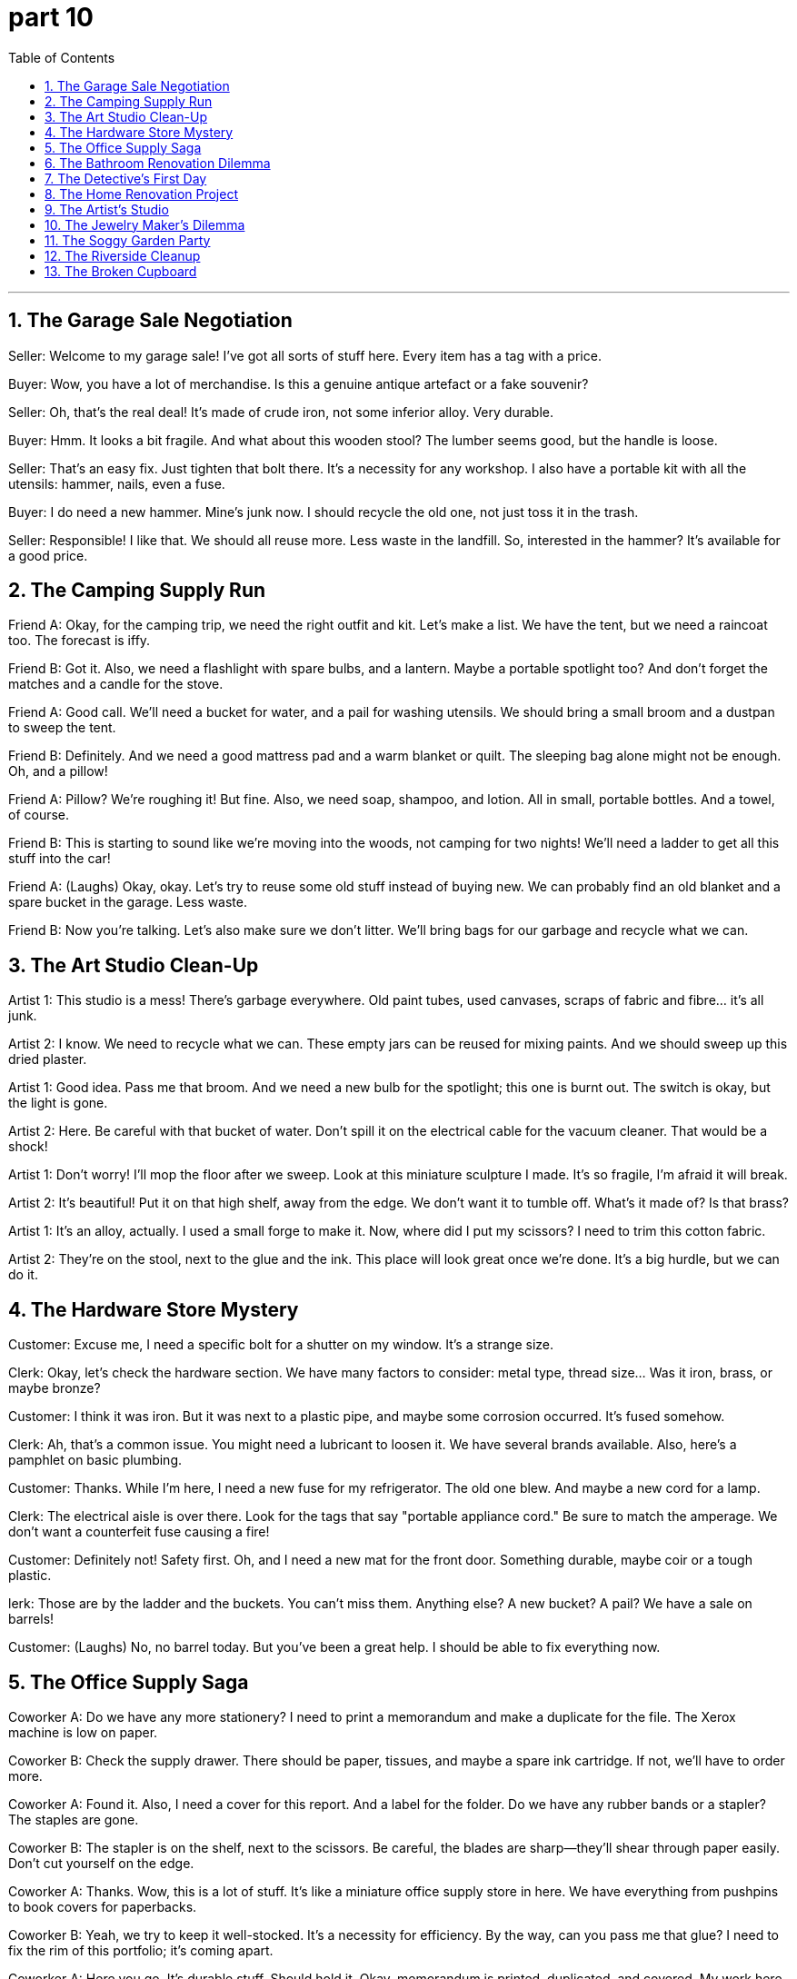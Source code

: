 = part 10
:toc: left
:toclevels: 3
:sectnums:
:stylesheet: myAdocCss.css


'''

== The Garage Sale Negotiation

Seller: Welcome to my garage sale! I've got all sorts of stuff here. Every item has a tag with a price.

Buyer: Wow, you have a lot of merchandise. Is this a genuine antique artefact or a fake souvenir?

Seller: Oh, that's the real deal! It's made of crude iron, not some inferior alloy. Very durable.

Buyer: Hmm. It looks a bit fragile. And what about this wooden stool? The lumber seems good, but the handle is loose.

Seller: That's an easy fix. Just tighten that bolt there. It's a necessity for any workshop. I also have a portable kit with all the utensils: hammer, nails, even a fuse.

Buyer: I do need a new hammer. Mine's junk now. I should recycle the old one, not just toss it in the trash.

Seller: Responsible! I like that. We should all reuse more. Less waste in the landfill. So, interested in the hammer? It's available for a good price.

== The Camping Supply Run

Friend A: Okay, for the camping trip, we need the right outfit and kit. Let's make a list. We have the tent, but we need a raincoat too. The forecast is iffy.

Friend B: Got it. Also, we need a flashlight with spare bulbs, and a lantern. Maybe a portable spotlight too? And don't forget the matches and a candle for the stove.

Friend A: Good call. We'll need a bucket for water, and a pail for washing utensils. We should bring a small broom and a dustpan to sweep the tent.

Friend B: Definitely. And we need a good mattress pad and a warm blanket or quilt. The sleeping bag alone might not be enough. Oh, and a pillow!

Friend A: Pillow? We're roughing it! But fine. Also, we need soap, shampoo, and lotion. All in small, portable bottles. And a towel, of course.

Friend B: This is starting to sound like we're moving into the woods, not camping for two nights! We'll need a ladder to get all this stuff into the car!

Friend A: (Laughs) Okay, okay. Let's try to reuse some old stuff instead of buying new. We can probably find an old blanket and a spare bucket in the garage. Less waste.

Friend B: Now you're talking. Let's also make sure we don't litter. We'll bring bags for our garbage and recycle what we can.

== The Art Studio Clean-Up

Artist 1: This studio is a mess! There's garbage everywhere. Old paint tubes, used canvases, scraps of fabric and fibre... it's all junk.

Artist 2: I know. We need to recycle what we can. These empty jars can be reused for mixing paints. And we should sweep up this dried plaster.

Artist 1: Good idea. Pass me that broom. And we need a new bulb for the spotlight; this one is burnt out. The switch is okay, but the light is gone.

Artist 2: Here. Be careful with that bucket of water. Don't spill it on the electrical cable for the vacuum cleaner. That would be a shock!

Artist 1: Don't worry! I'll mop the floor after we sweep. Look at this miniature sculpture I made. It's so fragile, I'm afraid it will break.

Artist 2: It's beautiful! Put it on that high shelf, away from the edge. We don't want it to tumble off. What's it made of? Is that brass?

Artist 1: It's an alloy, actually. I used a small forge to make it. Now, where did I put my scissors? I need to trim this cotton fabric.

Artist 2: They're on the stool, next to the glue and the ink. This place will look great once we're done. It's a big hurdle, but we can do it.

== The Hardware Store Mystery

Customer: Excuse me, I need a specific bolt for a shutter on my window. It's a strange size.

Clerk: Okay, let's check the hardware section. We have many factors to consider: metal type, thread size... Was it iron, brass, or maybe bronze?

Customer: I think it was iron. But it was next to a plastic pipe, and maybe some corrosion occurred. It's fused somehow.

Clerk: Ah, that's a common issue. You might need a lubricant to loosen it. We have several brands available. Also, here's a pamphlet on basic plumbing.

Customer: Thanks. While I'm here, I need a new fuse for my refrigerator. The old one blew. And maybe a new cord for a lamp.

Clerk: The electrical aisle is over there. Look for the tags that say "portable appliance cord." Be sure to match the amperage. We don't want a counterfeit fuse causing a fire!

Customer: Definitely not! Safety first. Oh, and I need a new mat for the front door. Something durable, maybe coir or a tough plastic.

lerk: Those are by the ladder and the buckets. You can't miss them. Anything else? A new bucket? A pail? We have a sale on barrels!

Customer: (Laughs) No, no barrel today. But you've been a great help. I should be able to fix everything now.

== The Office Supply Saga

Coworker A: Do we have any more stationery? I need to print a memorandum and make a duplicate for the file. The Xerox machine is low on paper.

Coworker B: Check the supply drawer. There should be paper, tissues, and maybe a spare ink cartridge. If not, we'll have to order more.

Coworker A: Found it. Also, I need a cover for this report. And a label for the folder. Do we have any rubber bands or a stapler? The staples are gone.

Coworker B: The stapler is on the shelf, next to the scissors. Be careful, the blades are sharp—they'll shear through paper easily. Don't cut yourself on the edge.

Coworker A: Thanks. Wow, this is a lot of stuff. It's like a miniature office supply store in here. We have everything from pushpins to book covers for paperbacks.

Coworker B: Yeah, we try to keep it well-stocked. It's a necessity for efficiency. By the way, can you pass me that glue? I need to fix the rim of this portfolio; it's coming apart.

Coworker A: Here you go. It's durable stuff. Should hold it. Okay, memorandum is printed, duplicated, and covered. My work here is done!

Coworker B: Not so fast! The fan in the corner is making a weird noise. I think a cable is loose. And the phone hasn't rung all day; is the bell broken?

Coworker A: Ugh. The hurdles never end! Maybe we should just take a vacation.

== The Bathroom Renovation Dilemma

Homeowner: The sewerage pipe behind this wall is leaking. We have a problem. A big, smelly problem.

Plumber: Yep. I'll need to cut into the plaster to get to the pipe. It's a messy job. I'll also need to check the tap and the plug in the tub.

Homeowner: Of course. While you're at it, the shower curtain is moldy, and the window pane has a crack. The opacity is fine, but it's not safe.

Plumber: I can handle that. I've got a new pane in my truck. I'll also bring in a ladder to check the vent fan on the ceiling.

Homeowner: Thanks. I'll clear out the bathroom stuff. The towels, the lotion, the shampoo, the razor... I need a shave, but that can wait!

Plumber: (Chuckles) Smart move. Oh, and what about this bath mat? It's seen better days. You might want a new one. Maybe something with a non-slip rubber backing.

Homeowner: Good idea. I'll add it to the list. This renovation is turning into a major hurdle. I didn't anticipate the scope!

Plumber: It always does. But once it's done, it'll be great. New pipes, new fixtures, no more leaks. It'll be durable for years.

Homeowner: I hope so. I can't stand the waste of water. And the smell! Okay, I'll leave you to it. I'll be in the other room, trying not to think about the cost!

== The Detective's First Day

Veteran Detective: Here's your badge, rookie. Treat it with respect. It's not a toy.

Rookie Detective: Wow, a real badge! It feels heavy. Is it lead?

Veteran Detective: (Scoffs) Lead? No, it's a special alloy. Now, grab your camera. We're heading to a crime scene at an old textile mill.

Rookie Detective: A mill? What happened?

Veteran Detective: A security guard found a pile of rubbish in a corner. But hidden under a rug was a leather bag. Inside, raw diamonds.

Rookie Detective: Diamonds! So we're looking for a thief?

Veteran Detective: Maybe. Or a smuggler. The fence at the back of the property was cut. With scissors, by the looks of it. A clean cut.

Rookie Detective: So they used scissors to cut through a wire fence? That seems... difficult.

Veteran Detective: Exactly. It's a strange element to the case. Let's go. And don't forget your umbrella; it's pitching it down outside.

== The Home Renovation Project

Homeowner: Okay, the old carpet has to go. It's full of stains. We'll replace it with a new rug.

Friend: Good plan. But what about this cement floor underneath? It's rough. We should put down a cushion underlay first.

Homeowner: Smart thinking. That'll make it softer underfoot. Now, help me lift this old fridge. It's heavy! What's in it, fuel?

Friend: (Grunts) Feels like it! Maybe we can use it in the garage? But we need to clean it first. I'll get the detergent and a sponge.

Homeowner: Thanks. After this, I want to tackle the fence in the backyard. The wood is rotten. I'm thinking of using a new material, like nylon composite. It's durable.

Friend: Nylon? For a fence? Interesting. By the way, the sheets for the guest bed came. They're a nice linen blend.

Homeowner: Perfect. My mother knit a new blanket for it too. She can weave such intricate patterns.

Friend: She's talented! Now, pass me those scissors. I need to cut this wax paper for the shelves.

Homeowner: Here you go. Be careful, the blades are sharp. I don't want you to need a lift to the hospital!

== The Artist's Studio

Artist: I need a new material for my sculptures. I'm tired of clay. I was thinking of using wax.

Curator: Wax? That's a fragile medium. A strong light could melt it. What about something more durable, like cement?

Artist: Cement is so... heavy. I want something I can weave or knit with my hands. Maybe strands of nylon? I could create a crystal-like effect.

Curator: That's ambitious! You'd need to heat the material carefully. You could create something truly unique. But it's a raw, unproven technique.

Artist: I know. It's a risk. But I want to push the boundaries. The main element of my new series is transparency and light.

Curator: I admire that. By the way, the camera crew will be here tomorrow to film a documentary. They want to capture your process.

Artist: Great. Can you help me move this sheet of leather? I use it as a backdrop. It needs a good clean first. Pass me that bucket and detergent.

Curator: Sure. But we might need to lubricate the wheels on that cart first. They squeak terribly.

== The Jewelry Maker's Dilemma

Jeweler: I'm nervous. This is the largest diamond I've ever worked with. One wrong move and it's a pile of crystal shards.

Apprentice: You can do it! Just remember to keep the drill bit lubricated. The fuel for the micro-motor is full, right?

Jeweler: Yes, yes. The fuel is fine. Pass me that small can of oil. I need to lubricate the pedal mechanism too. It's sticking.

Apprentice: Here you go. So, you'll cut the main facets first? That's the key element of the design.

Jeweler: Exactly. Then I'll work on the finer details. I'll use a wax model to guide me. This leather pouch is for the finished piece.

Apprentice: It's going to be beautiful. The client will love it. They want it to look like a woven pattern, but in crystal.

Jeweler: That's the challenge. To make hard stone look like soft weave. Okay, deep breath. Let's begin.

== The Soggy Garden Party

Host: The weather forecast was wrong! It's not a light shower; it's a downpour! The pit for the barbecue is flooded!

Guest: Don't worry! I brought a large umbrella. We can move the party under the tree. The leaves will provide some cover.

Host: Good idea. But the ground is soaked. We need something to put on the grass. Do we have a plastic sheet or a rug?

Guest: I have an old nylon tarpaulin in my car. It's not pretty, but it will work. Help me lift it; it's heavy when wet.

Host: Thanks! You're a lifesaver. Now, what about the food? The fridge in the garage is working, right?

Guest: Yes, but the power cord is frayed. I saw a bare wire. We should not use it. It's a safety hazard.

Host: Oh, great. So all the fuel for the grill is wet, and the fridge is off-limits. This party is turning into a disaster!

Guest: Not necessarily! We can have a picnic on the tarp! I have a knife to open the cans. We'll make it work!

Host: (Laughs) Okay, okay. You're right. Let's not let a little rain spoil the fun. Pass me the scissors to cut the tape on this food container.

== The Riverside Cleanup

Volunteer A: This river is a mess. We need to dredge the bottom to remove all the rubbish. It's a big job.

Volunteer B: I know. Look at all this plastic. We should separate it for recycle. This material is a nightmare for the environment.

Volunteer A: Absolutely. Hand me that grabber tool. I see a can stuck in the mud. We need to be careful not to damage the natural habitat.

Volunteer B: Got it. Hey, what's that shiny thing over there? Near that fence post.

Volunteer A: I'll check. (Wades over) Wow! It's a crystal! A real quartz crystal! It must have washed down from the old mine upstream.

Volunteer B: No way! That's a great find. It's like the universe is giving us a reward for our hard work.

Volunteer A: (Laughs) I'd rather it gave us a new dredge machine! My back is killing me. Pass me the water bottle; my fuel is low.

Volunteer B: Here you go. Don't drink it all; we have a lot of riverbank left to clean. This is my project, and I want it done right!

Volunteer A: Yes, boss! But finding that crystal is a bright spot. It's a real diamond in the rough... or should I say, in the rubbish!

== The Broken Cupboard

Handyperson: Okay, the problem is this cupboard door. The knob is broken, see? It just spins. You can't get a grip to open it.

Homeowner: Ugh, yes. It's been driving me crazy. I have to use a scissors to lever it open sometimes. It's a safety hazard.

Handyperson: Well, the fix is easy. I just need to replace the knob. But the real issue is this hinge. It's rusty. I need to lubricate it.

Homeowner: Of course. Do what you need to do. There's a can of lubricant in the garage, on the shelf next to the detergent.

Handyperson: Great. I'll be right back. Also, I noticed a small crack in the cement wall here. I can patch that up for you too. I have some lime-based filler.

Homeowner: You're a lifesaver! This old house has so many little problems. It's a mine of DIY disasters waiting to happen.

Handyperson: (Chuckles) Don't worry, that's my job! To fix the pits and patches. Okay, new knob is on. Give it a turn.

Homeowner: Oh, that's smooth! No more fighting with the door. Thank you so much!

Handyperson: My pleasure. Now, about that crack...